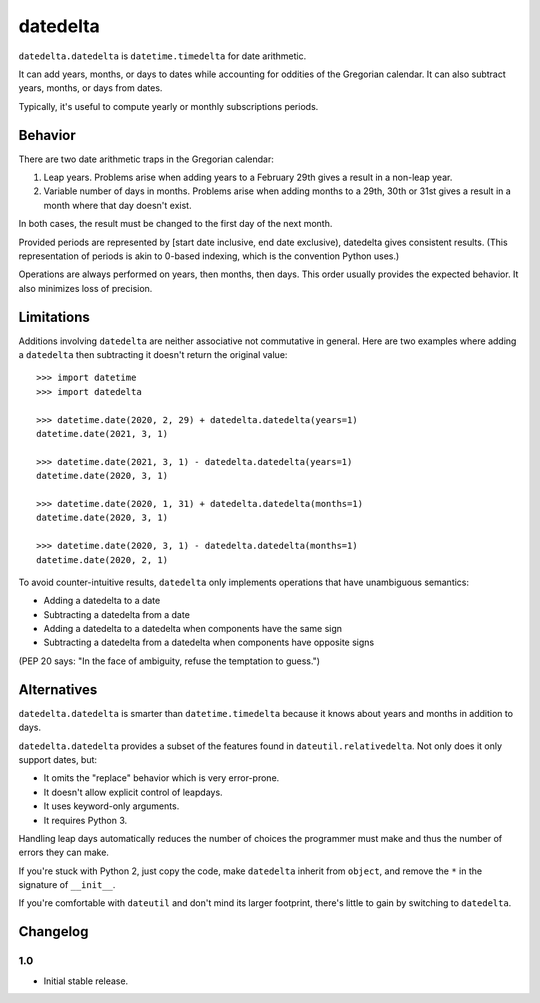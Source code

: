datedelta
#########

``datedelta.datedelta`` is ``datetime.timedelta`` for date arithmetic.

It can add years, months, or days to dates while accounting for oddities of the
Gregorian calendar. It can also subtract years, months, or days from dates.

Typically, it's useful to compute yearly or monthly subscriptions periods.

Behavior
========

There are two date arithmetic traps in the Gregorian calendar:

1. Leap years. Problems arise when adding years to a February 29th gives a
   result in a non-leap year.

2. Variable number of days in months. Problems arise when adding months to a
   29th, 30th or 31st gives a result in a month where that day doesn't exist.

In both cases, the result must be changed to the first day of the next month.

Provided periods are represented by [start date inclusive, end date exclusive),
datedelta gives consistent results. (This representation of periods is akin to
0-based indexing, which is the convention Python uses.)

Operations are always performed on years, then months, then days. This order
usually provides the expected behavior. It also minimizes loss of precision.

Limitations
===========

Additions involving ``datedelta`` are neither associative not commutative in
general. Here are two examples where adding a ``datedelta`` then subtracting it
doesn't return the original value::

    >>> import datetime
    >>> import datedelta

    >>> datetime.date(2020, 2, 29) + datedelta.datedelta(years=1)
    datetime.date(2021, 3, 1)

    >>> datetime.date(2021, 3, 1) - datedelta.datedelta(years=1)
    datetime.date(2020, 3, 1)

    >>> datetime.date(2020, 1, 31) + datedelta.datedelta(months=1)
    datetime.date(2020, 3, 1)

    >>> datetime.date(2020, 3, 1) - datedelta.datedelta(months=1)
    datetime.date(2020, 2, 1)

To avoid counter-intuitive results, ``datedelta`` only implements operations
that have unambiguous semantics:

* Adding a datedelta to a date
* Subtracting a datedelta from a date
* Adding a datedelta to a datedelta when components have the same sign
* Subtracting a datedelta from a datedelta when components have opposite signs

(PEP 20 says: "In the face of ambiguity, refuse the temptation to guess.")

Alternatives
============

``datedelta.datedelta`` is smarter than ``datetime.timedelta`` because it knows
about years and months in addition to days.

``datedelta.datedelta`` provides a subset of the features found in
``dateutil.relativedelta``. Not only does it only support dates, but:

* It omits the "replace" behavior which is very error-prone.
* It doesn't allow explicit control of leapdays.
* It uses keyword-only arguments.
* It requires Python 3.

Handling leap days automatically reduces the number of choices the programmer
must make and thus the number of errors they can make.

If you're stuck with Python 2, just copy the code, make ``datedelta`` inherit
from ``object``, and remove the ``*`` in the signature of ``__init__``.

If you're comfortable with ``dateutil`` and don't mind its larger footprint,
there's little to gain by switching to ``datedelta``.

Changelog
=========

1.0
---

* Initial stable release.
